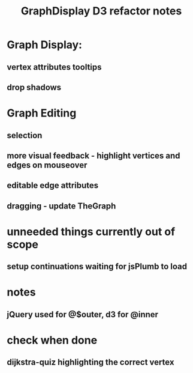 #+TITLE: GraphDisplay D3 refactor notes

* Graph Display:

** vertex attributes tooltips
** drop shadows

* Graph Editing

** selection

** more visual feedback - highlight vertices and edges on mouseover

** editable edge attributes

** dragging - update TheGraph

* unneeded things currently out of scope
** setup continuations waiting for jsPlumb to load

* notes
** jQuery used for @$outer, d3 for @inner

* check when done

** dijkstra-quiz highlighting the correct vertex
